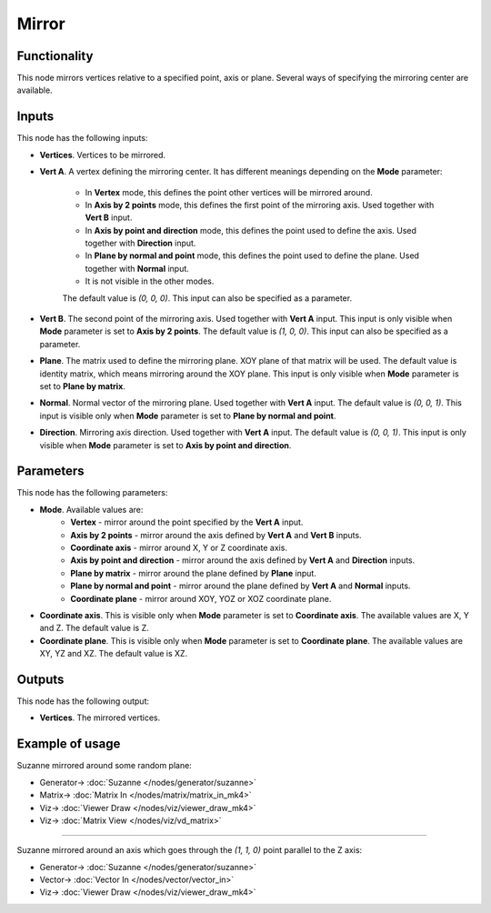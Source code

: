 Mirror
======

.. image:: https://user-images.githubusercontent.com/14288520/191343334-b6108385-6369-4e3d-9736-74194ee4764e.png
  :target: https://user-images.githubusercontent.com/14288520/191343334-b6108385-6369-4e3d-9736-74194ee4764e.png

.. image:: https://user-images.githubusercontent.com/14288520/191353735-e1de0be9-091b-489e-9524-c6484d59a935.png
  :target: https://user-images.githubusercontent.com/14288520/191353735-e1de0be9-091b-489e-9524-c6484d59a935.png

Functionality
-------------

This node mirrors vertices relative to a specified point, axis or plane.
Several ways of specifying the mirroring center are available.

Inputs
------

This node has the following inputs:

* **Vertices**. Vertices to be mirrored.
* **Vert A**. A vertex defining the mirroring center. It has different meanings
  depending on the **Mode** parameter:

   - In **Vertex** mode, this defines the point other vertices will be mirrored around.
   - In **Axis by 2 points** mode, this defines the first point of the
     mirroring axis. Used together with **Vert B** input.
   - In **Axis by point and direction** mode, this defines the point used to
     define the axis. Used together with **Direction** input.
   - In **Plane by normal and point** mode, this defines the point used to
     define the plane. Used together with **Normal** input.
   - It is not visible in the other modes.

   The default value is `(0, 0, 0)`. This input can also be specified as a parameter.

* **Vert B**. The second point of the mirroring axis. Used together with **Vert
  A** input. This input is only visible when **Mode** parameter is set to
  **Axis by 2 points**. The default value is `(1, 0, 0)`. This input can also
  be specified as a parameter.
* **Plane**. The matrix used to define the mirroring plane. XOY plane of that
  matrix will be used. The default value is identity matrix, which means
  mirroring around the XOY plane. This input is only visible when **Mode**
  parameter is set to **Plane by matrix**.
* **Normal**. Normal vector of the mirroring plane. Used together with **Vert
  A** input. The default value is `(0, 0, 1)`. This input is visible only when
  **Mode** parameter is set to **Plane by normal and point**.
* **Direction**. Mirroring axis direction. Used together with **Vert A** input.
  The default value is `(0, 0, 1)`. This input is only visible when **Mode**
  parameter is set to **Axis by point and direction**.

Parameters
----------

This node has the following parameters:

- **Mode**. Available values are:
   - **Vertex** - mirror around the point specified by the **Vert A** input.
   - **Axis by 2 points** - mirror around the axis defined by **Vert A** and
     **Vert B** inputs.
   - **Coordinate axis** - mirror around X, Y or Z coordinate axis.
   - **Axis by point and direction** - mirror around the axis defined by **Vert
     A** and **Direction** inputs.
   - **Plane by matrix** - mirror around the plane defined by **Plane** input.
   - **Plane by normal and point** - mirror around the plane defined by **Vert
     A** and **Normal** inputs.
   - **Coordinate plane** - mirror around XOY, YOZ or XOZ coordinate plane.
- **Coordinate axis**. This is visible only when **Mode** parameter is set to
  **Coordinate axis**. The available values are X, Y and Z. The default value
  is Z.
- **Coordinate plane**. This is visible only when **Mode** parameter is set to
  **Coordinate plane**. The available values are XY, YZ and XZ. The default
  value is XZ.

Outputs
-------

This node has the following output:

- **Vertices**. The mirrored vertices.

Example of usage
----------------

Suzanne mirrored around some random plane:

.. image:: https://user-images.githubusercontent.com/284644/70866839-782a2100-1f90-11ea-9682-9a7d66acc7bb.png
  :target: https://user-images.githubusercontent.com/284644/70866839-782a2100-1f90-11ea-9682-9a7d66acc7bb.png

* Generator-> :doc:`Suzanne </nodes/generator/suzanne>`
* Matrix-> :doc:`Matrix In </nodes/matrix/matrix_in_mk4>`
* Viz-> :doc:`Viewer Draw </nodes/viz/viewer_draw_mk4>`
* Viz-> :doc:`Matrix View </nodes/viz/vd_matrix>`

---------

Suzanne mirrored around an axis which goes through the `(1, 1, 0)` point parallel to the Z axis:

.. image:: https://user-images.githubusercontent.com/284644/70866955-a0664f80-1f91-11ea-83eb-49cd1bedd983.png
  :target: https://user-images.githubusercontent.com/284644/70866955-a0664f80-1f91-11ea-83eb-49cd1bedd983.png

* Generator-> :doc:`Suzanne </nodes/generator/suzanne>`
* Vector-> :doc:`Vector In </nodes/vector/vector_in>`
* Viz-> :doc:`Viewer Draw </nodes/viz/viewer_draw_mk4>`